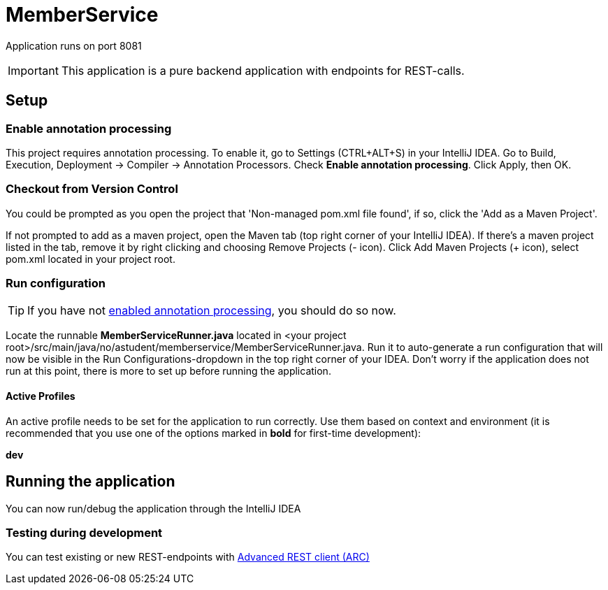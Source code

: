 = MemberService

[.lead]
Application runs on port [big blue white-background]#8081#

IMPORTANT: This application is a pure backend application with endpoints for REST-calls.

== Setup

[[eap]]
=== Enable annotation processing
This project requires annotation processing. To enable it, go to
Settings (CTRL+ALT+S) in your IntelliJ IDEA. Go to Build, Execution, Deployment -> Compiler ->
Annotation Processors. Check *Enable annotation processing*. Click Apply, then OK.


=== Checkout from Version Control
You could be prompted as you open the project that 'Non-managed pom.xml file found', if so, click the
'Add as a Maven Project'.

If not prompted to add as a maven project, open the Maven tab (top right corner of your IntelliJ IDEA).
If there's a maven project listed in the tab, remove it by right clicking and choosing Remove Projects (- icon).
Click Add Maven Projects (+ icon), select
pom.xml located in your project root.

=== Run configuration
TIP: If you have not <<eap,enabled annotation processing>>, you should do so now.

Locate the runnable *MemberServiceRunner.java* located in
<your project root>/src/main/java/no/astudent/memberservice/MemberServiceRunner.java.
Run it to auto-generate a run configuration that will now be visible in the Run Configurations-dropdown in the top
right corner of your IDEA. Don't worry if the application does not run at this point, there is more to set up before
running the application.

==== Active Profiles
An active profile needs to be set for the application to run correctly.
Use them based on context and environment (it is recommended that you use one of the options marked in *bold* for
first-time development):

--
*dev*
--

== Running the application
You can now run/debug the application through the IntelliJ IDEA

=== Testing during development
You can test existing or new REST-endpoints with https://chrome.google.com/webstore/detail/advanced-rest-client/hgmloofddffdnphfgcellkdfbfbjeloo?hl=no[Advanced REST client (ARC)]